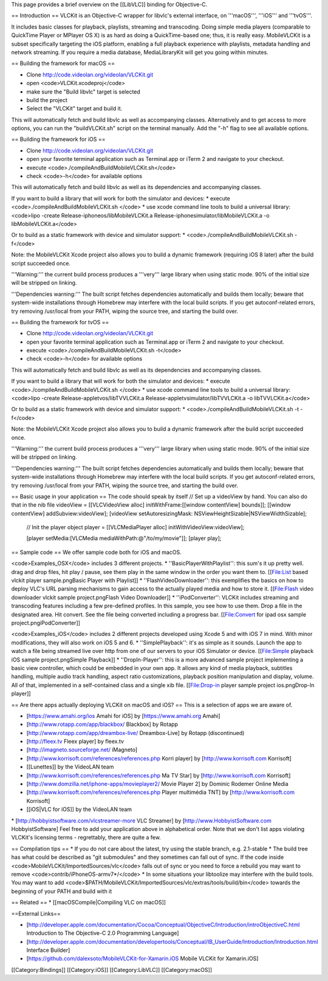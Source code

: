 This page provides a brief overview on the [[LibVLC]] binding for
Objective-C.

== Introduction == VLCKit is an Objective-C wrapper for libvlc's
external interface, on '''macOS''', '''iOS''' and '''tvOS'''.

It includes basic classes for playback, playlists, streaming and
transcoding. Doing simple media players (comparable to QuickTime Player
or MPlayer OS X) is as hard as doing a QuickTime-based one; thus, it is
really easy. MobileVLCKit is a subset specifically targeting the iOS
platform, enabling a full playback experience with playlists, metadata
handling and network streaming. If you require a media database,
MediaLibraryKit will get you going within minutes.

== Building the framework for macOS ==

-  Clone http://code.videolan.org/videolan/VLCKit.git
-  open <code>VLCKit.xcodeproj</code>
-  make sure the "Build libvlc" target is selected
-  build the project
-  Select the "VLCKit" target and build it.

This will automatically fetch and build libvlc as well as accompanying
classes. Alternatively and to get access to more options, you can run
the "buildVLCKit.sh" script on the terminal manually. Add the "-h" flag
to see all available options.

== Building the framework for iOS ==

-  Clone http://code.videolan.org/videolan/VLCKit.git
-  open your favorite terminal application such as Terminal.app or iTerm
   2 and navigate to your checkout.
-  execute <code>./compileAndBuildMobileVLCKit.sh</code>
-  check <code>-h</code> for available options

This will automatically fetch and build libvlc as well as its
dependencies and accompanying classes.

If you want to build a library that will work for both the simulator and
devices: \* execute <code>./compileAndBuildMobileVLCKit.sh </code> \*
use xcode command line tools to build a universal library: <code>lipo
-create Release-iphoneos/libMobileVLCKit.a
Release-iphonesimulator/libMobileVLCKit.a -o libMobileVLCKit.a</code>

Or to build as a static framework with device and simulator support: \*
<code>./compileAndBuildMobileVLCKit.sh -f</code>

Note: the MobileVLCKit Xcode project also allows you to build a dynamic
framework (requiring iOS 8 later) after the build script succeeded once.

'''Warning:''' the current build process produces a '''very''' large
library when using static mode. 90% of the initial size will be stripped
on linking.

'''Dependencies warning:''' The built script fetches dependencies
automatically and builds them locally; beware that system-wide
installations through Homebrew may interfere with the local build
scripts. If you get autoconf-related errors, try removing /usr/local
from your PATH, wiping the source tree, and starting the build over.

== Building the framework for tvOS ==

-  Clone http://code.videolan.org/videolan/VLCKit.git
-  open your favorite terminal application such as Terminal.app or iTerm
   2 and navigate to your checkout.
-  execute <code>./compileAndBuildMobileVLCKit.sh -t</code>
-  check <code>-h</code> for available options

This will automatically fetch and build libvlc as well as its
dependencies and accompanying classes.

If you want to build a library that will work for both the simulator and
devices: \* execute <code>./compileAndBuildMobileVLCKit.sh </code> \*
use xcode command line tools to build a universal library: <code>lipo
-create Release-appletvos/libTVVLCKit.a
Release-appletvsimulator/libTVVLCKit.a -o libTVVLCKit.a</code>

Or to build as a static framework with device and simulator support: \*
<code>./compileAndBuildMobileVLCKit.sh -t -f</code>

Note: the MobileVLCKit Xcode project also allows you to build a dynamic
framework after the build script succeeded once.

'''Warning:''' the current build process produces a '''very''' large
library when using static mode. 90% of the initial size will be stripped
on linking.

'''Dependencies warning:''' The built script fetches dependencies
automatically and builds them locally; beware that system-wide
installations through Homebrew may interfere with the local build
scripts. If you get autoconf-related errors, try removing /usr/local
from your PATH, wiping the source tree, and starting the build over.

== Basic usage in your application == The code should speak by itself //
Set up a videoView by hand. You can also do that in the nib file
videoView = [[VLCVideoView alloc] initWithFrame:[[window contentView]
bounds]]; [[window contentView] addSubview:videoView]; [videoView
setAutoresizingMask: NSViewHeightSizable|NSViewWidthSizable];

   // Init the player object player = [[VLCMediaPlayer alloc]
   initWithVideoView:videoView];

   [player setMedia:[VLCMedia mediaWithPath:@"/to/my/movie"]]; [player
   play];

== Sample code == We offer sample code both for iOS and macOS.

<code>Examples_OSX</code> includes 3 different projects. \*
''BasicPlayerWithPlaylist'': this sum's it up pretty well. drag and drop
files, hit play / pause, see them play in the same window in the order
you want them to. [[File:List based vlckit player sample.pngBasic Player
with Playlist]] \* ''FlashVideoDownloader'': this exemplifies the basics
on how to deploy VLC's URL parsing mechanisms to gain access to the
actually played media and how to store it. [[File:Flash video downloader
vlckit sample project.pngFlash Video Downloader]] \* ''iPodConverter'':
VLCKit includes streaming and transcoding features including a few
pre-defined profiles. In this sample, you see how to use them. Drop a
file in the designated area. Hit convert. See the file being converted
including a progress bar. [[File:Convert for ipad osx sample
project.pngiPodConverter]]

<code>Examples_iOS</code> includes 2 different projects developed using
Xcode 5 and with iOS 7 in mind. With minor modifications, they will also
work on iOS 5 and 6. \* ''SimplePlayback'': it's as simple as it sounds.
Launch the app to watch a file being streamed live over http from one of
our servers to your iOS Simulator or device. [[File:Simple playback iOS
sample project.pngSimple Playback]] \* ''DropIn-Player'': this is a more
advanced sample project implementing a basic view controller, which
could be embedded in your own app. It allows any kind of media playback,
subtitles handling, multiple audio track handling, aspect ratio
customizations, playback position manipulation and display, volume. All
of that, implemented in a self-contained class and a single xib file.
[[File:Drop-in player sample project ios.pngDrop-In player]]

== Are there apps actually deploying VLCKit on macOS and iOS? == This is
a selection of apps we are aware of.

-  [https://www.amahi.org/ios Amahi for iOS] by [https://www.amahi.org
   Amahi]
-  [http://www.rotapp.com/app/blackbox/ Blackbox] by Rotapp
-  [http://www.rotapp.com/app/dreambox-live/ Dreambox-Live] by Rotapp
   (discontinued)
-  [http://fleex.tv Fleex player] by fleex.tv
-  [http://imagneto.sourceforge.net/ iMagneto]
-  [http://www.korrisoft.com/references/references.php Korri player] by
   [http://www.korrisoft.com Korrisoft]
-  [[Lunettes]] by the VideoLAN team
-  [http://www.korrisoft.com/references/references.php Ma TV Star] by
   [http://www.korrisoft.com Korrisoft]
-  [http://www.domzilla.net/iphone-apps/movieplayer2/ Movie Player 2] by
   Dominic Rodemer Online Media
-  [http://www.korrisoft.com/references/references.php Player multimédia
   TNT] by [http://www.korrisoft.com Korrisoft]
-  [[iOS|VLC for iOS]] by the VideoLAN team

\* [http://hobbyistsoftware.com/vlcstreamer-more VLC Streamer] by
[http://www.HobbyistSoftware.com HobbyistSoftware] Feel free to add your
application above in alphabetical order. Note that we don't list apps
violating VLCKit's licensing terms - regrettably, there are quite a few.

== Compilation tips == \* If you do not care about the latest, try using
the stable branch, e.g. 2.1-stable \* The build tree has what could be
described as "git submodules" and they sometimes can fall out of sync.
If the code inside <code>MobileVLCKit/ImportedSources/vlc</code> falls
out of sync or you need to force a rebuild you may want to remove
<code>contrib/iPhoneOS-armv7*/</code> \* In some situations your
libtoolize may interfere with the build tools. You may want to add
<code>$PATH/MobileVLCKit/ImportedSources/vlc/extras/tools/build/bin</code>
towards the beginning of your PATH and build with it

== Related == \* [[macOSCompile|Compiling VLC on macOS]]

==External Links==

-  [http://developer.apple.com/documentation/Cocoa/Conceptual/ObjectiveC/Introduction/introObjectiveC.html
   Introduction to The Objective-C 2.0 Programming Language]
-  [http://developer.apple.com/documentation/developertools/Conceptual/IB_UserGuide/Introduction/Introduction.html
   Interface Builder]
-  [https://github.com/dalexsoto/MobileVLCKit-for-Xamarin.iOS Mobile
   VLCKit for Xamarin.iOS]

[[Category:Bindings]] [[Category:iOS]] [[Category:LibVLC]]
[[Category:macOS]]
